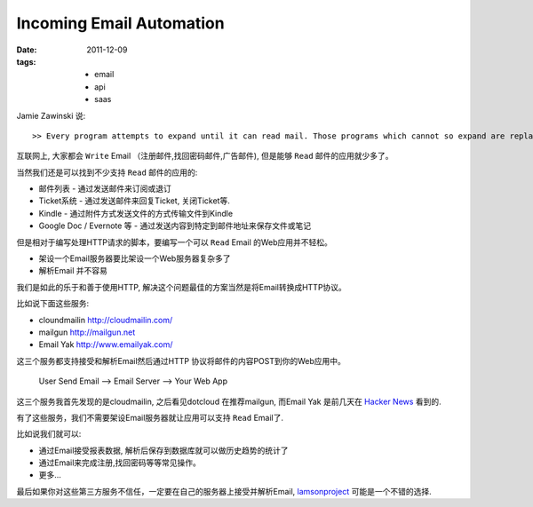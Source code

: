 Incoming Email Automation
==========================

:date: 2011-12-09
:tags:
    - email
    - api
    - saas

Jamie Zawinski 说::

  >> Every program attempts to expand until it can read mail. Those programs which cannot so expand are replaced by ones which can.

互联网上, 大家都会 ``Write`` Email （注册邮件,找回密码邮件,广告邮件), 但是能够 ``Read`` 邮件的应用就少多了。

当然我们还是可以找到不少支持 ``Read`` 邮件的应用的:

* 邮件列表 - 通过发送邮件来订阅或退订
* Ticket系统 - 通过发送邮件来回复Ticket, 关闭Ticket等.
* Kindle - 通过附件方式发送文件的方式传输文件到Kindle
* Google Doc / Evernote 等 - 通过发送内容到特定到邮件地址来保存文件或笔记 

但是相对于编写处理HTTP请求的脚本，要编写一个可以 ``Read`` Email 的Web应用并不轻松。

* 架设一个Email服务器要比架设一个Web服务器复杂多了
* 解析Email 并不容易

我们是如此的乐于和善于使用HTTP, 解决这个问题最佳的方案当然是将Email转换成HTTP协议。

比如说下面这些服务:

* cloundmailin http://cloudmailin.com/
* mailgun  http://mailgun.net
* Email Yak http://www.emailyak.com/

这三个服务都支持接受和解析Email然后通过HTTP 协议将邮件的内容POST到你的Web应用中。 

   User Send Email --> Email Server --> Your Web App

这三个服务我首先发现的是cloudmailin, 之后看见dotcloud 在推荐mailgun, 而Email Yak 是前几天在
`Hacker News <https://news.ycombinator.com/item?id=3325330>`_ 看到的.

有了这些服务，我们不需要架设Email服务器就让应用可以支持 ``Read`` Email了.

比如说我们就可以:

* 通过Email接受报表数据, 解析后保存到数据库就可以做历史趋势的统计了
* 通过Email来完成注册,找回密码等等常见操作。
* 更多...


最后如果你对这些第三方服务不信任，一定要在自己的服务器上接受并解析Email, `lamsonproject <http://lamsonproject.org>`_ 可能是一个不错的选择.

